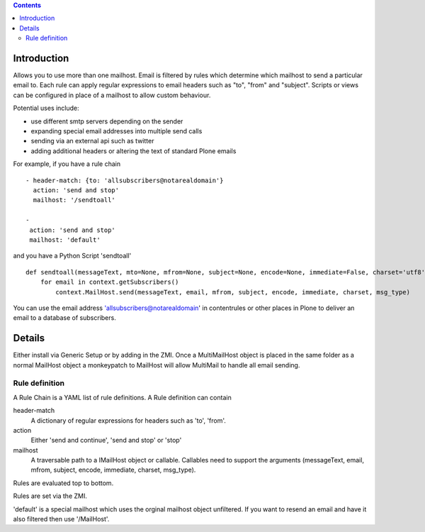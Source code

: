 .. contents::

.. image:: https://secure.travis-ci.org/collective/collective.multimail.png
    :target: http://travis-ci.org/collective/collective.multimail

Introduction
============

Allows you to use more than one mailhost. Email is filtered by rules which
determine which mailhost to send a particular email to. Each rule can apply
regular expressions to email headers such as "to", "from" and "subject".
Scripts or views can be configured in place of a mailhost to allow custom
behaviour.

Potential uses include:

- use different smtp servers depending on the sender
- expanding special email addresses into multiple send calls
- sending via an external api such as twitter
- adding additional headers or altering the text of standard Plone emails


For example, if you have a rule chain ::

    - header-match: {to: 'allsubscribers@notarealdomain'}
      action: 'send and stop'
      mailhost: '/sendtoall'

    -
     action: 'send and stop'
     mailhost: 'default'

and you have a Python Script 'sendtoall' ::

    def sendtoall(messageText, mto=None, mfrom=None, subject=None, encode=None, immediate=False, charset='utf8', msg_type=None):
        for email in context.getSubscribers()
            context.MailHost.send(messageText, email, mfrom, subject, encode, immediate, charset, msg_type)

You can use the email address 'allsubscribers@notarealdomain' in contentrules or
other places in Plone to deliver an email to a database of subscribers.

Details
=======

Either install via Generic Setup or by adding in the ZMI. Once a MultiMailHost
object is placed in the same folder as a normal MailHost object a monkeypatch
to MailHost will allow MultiMail to handle all email sending.

Rule definition
---------------

A Rule Chain is a YAML list of rule definitions.
A Rule definition can contain

header-match
  A dictionary of regular expressions for headers such as 'to', 'from'.

action
  Either 'send and continue', 'send and stop' or 'stop'

mailhost
  A traversable path to a IMailHost object or callable. Callables need to support
  the arguments (messageText, email, mfrom, subject, encode, immediate, charset, msg_type).

Rules are evaluated top to bottom.

Rules are set via the ZMI.

'default' is a special mailhost which uses the orginal mailhost object unfiltered. If
you want to resend an email and have it also filtered then use '/MailHost'.




